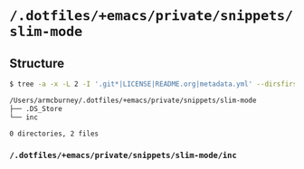 * =/.dotfiles/+emacs/private/snippets/slim-mode=
** Structure
#+BEGIN_SRC bash
$ tree -a -x -L 2 -I '.git*|LICENSE|README.org|metadata.yml' --dirsfirst /Users/armcburney/.dotfiles/+emacs/private/snippets/slim-mode

/Users/armcburney/.dotfiles/+emacs/private/snippets/slim-mode
├── .DS_Store
└── inc

0 directories, 2 files

#+END_SRC
*** =/.dotfiles/+emacs/private/snippets/slim-mode/inc=
